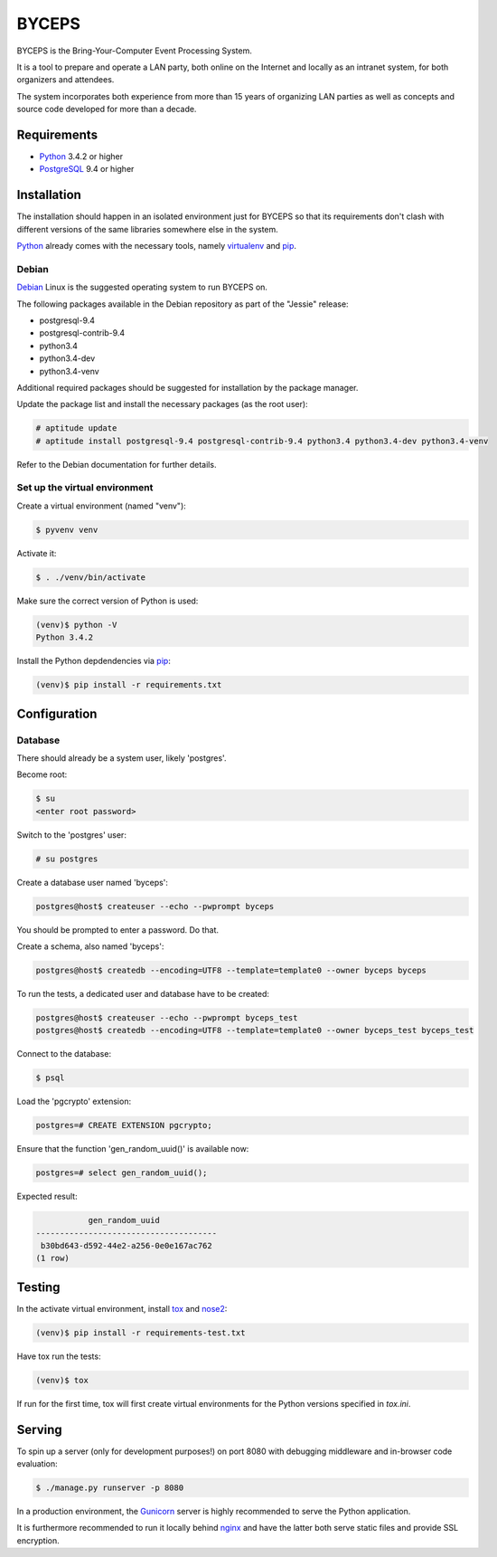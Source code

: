 ======
BYCEPS
======


BYCEPS is the Bring-Your-Computer Event Processing System.

It is a tool to prepare and operate a LAN party, both online on the
Internet and locally as an intranet system, for both organizers and
attendees.

The system incorporates both experience from more than 15 years of
organizing LAN parties as well as concepts and source code developed
for more than a decade.


Requirements
============

- Python_ 3.4.2 or higher
- PostgreSQL_ 9.4 or higher

.. _Python: http://www.python.org/
.. _PostgreSQL: http://www.postgresql.org/


Installation
============

The installation should happen in an isolated environment just for
BYCEPS so that its requirements don't clash with different versions of
the same libraries somewhere else in the system.

Python_ already comes with the necessary tools, namely virtualenv_ and
pip_.


.. _virtualenv: http://www.virtualenv.org/
.. _pip: http://www.pip-installer.org/


Debian
------

Debian_ Linux is the suggested operating system to run BYCEPS on.

The following packages available in the Debian repository as part of
the "Jessie" release:

- postgresql-9.4
- postgresql-contrib-9.4
- python3.4
- python3.4-dev  
- python3.4-venv

Additional required packages should be suggested for installation by
the package manager.

Update the package list and install the necessary packages (as the root
user):

.. code:: sh

    # aptitude update
    # aptitude install postgresql-9.4 postgresql-contrib-9.4 python3.4 python3.4-dev python3.4-venv

Refer to the Debian documentation for further details.


.. _Debian: https://www.debian.org/


Set up the virtual environment
------------------------------

Create a virtual environment (named "venv"):

.. code:: sh

    $ pyvenv venv

Activate it:

.. code:: sh

    $ . ./venv/bin/activate

Make sure the correct version of Python is used:

.. code:: sh

    (venv)$ python -V
    Python 3.4.2

Install the Python depdendencies via pip_:

.. code:: sh

    (venv)$ pip install -r requirements.txt


Configuration
=============


Database
--------

There should already be a system user, likely 'postgres'.

Become root:

.. code:: sh

    $ su
    <enter root password>

Switch to the 'postgres' user:

.. code:: sh

    # su postgres

Create a database user named 'byceps':

.. code:: sh

    postgres@host$ createuser --echo --pwprompt byceps

You should be prompted to enter a password. Do that.

Create a schema, also named 'byceps':

.. code:: sh

    postgres@host$ createdb --encoding=UTF8 --template=template0 --owner byceps byceps

To run the tests, a dedicated user and database have to be created:

.. code:: sh

    postgres@host$ createuser --echo --pwprompt byceps_test
    postgres@host$ createdb --encoding=UTF8 --template=template0 --owner byceps_test byceps_test

Connect to the database:

.. code:: sh

    $ psql

Load the 'pgcrypto' extension:

.. code::

    postgres=# CREATE EXTENSION pgcrypto;

Ensure that the function 'gen_random_uuid()' is available now:

.. code::

    postgres=# select gen_random_uuid();

Expected result:

.. code::

               gen_random_uuid
    --------------------------------------
     b30bd643-d592-44e2-a256-0e0e167ac762
    (1 row)


Testing
=======

In the activate virtual environment, install tox_ and nose2_:

.. code:: sh

    (venv)$ pip install -r requirements-test.txt

Have tox run the tests:

.. code:: sh

    (venv)$ tox

If run for the first time, tox will first create virtual environments
for the Python versions specified in `tox.ini`.


.. _tox: http://tox.testrun.org/
.. _nose2: https://github.com/nose-devs/nose2


Serving
=======

To spin up a server (only for development purposes!) on port 8080 with
debugging middleware and in-browser code evaluation:

.. code:: sh

    $ ./manage.py runserver -p 8080

In a production environment, the Gunicorn_ server is highly recommended
to serve the Python application.

It is furthermore recommended to run it locally behind nginx_ and have
the latter both serve static files and provide SSL encryption.


.. _Gunicorn: http://gunicorn.org/
.. _nginx: http://nginx.org/
